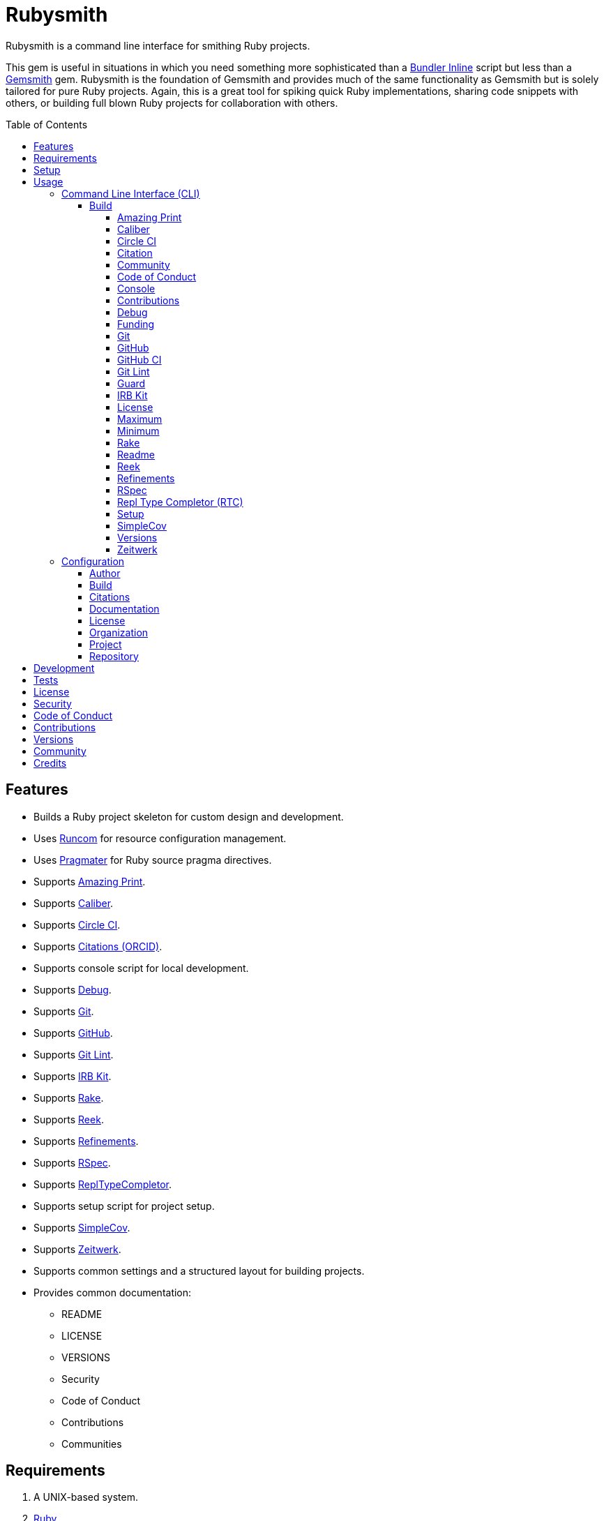 :toc: macro
:toclevels: 5
:figure-caption!:

:gemsmith_link: link:https://alchemists.io/projects/gemsmith[Gemsmith]
:bundler_inline_link: link:https://alchemists.io/articles/ruby_bundler_inline[Bundler Inline]
:string_formats_link: link:https://docs.ruby-lang.org/en/3.3/format_specifications_rdoc.html[String Formats]

= Rubysmith

Rubysmith is a command line interface for smithing Ruby projects.

This gem is useful in situations in which you need something more sophisticated than a
{bundler_inline_link} script but less than a {gemsmith_link} gem. Rubysmith is the foundation of Gemsmith and provides much of the same functionality as Gemsmith but is solely tailored for pure Ruby projects. Again, this is a great tool for spiking quick Ruby implementations, sharing code snippets with others, or building full blown Ruby projects for collaboration with others.

toc::[]

== Features

* Builds a Ruby project skeleton for custom design and development.
* Uses link:https://alchemists.io/projects/runcom[Runcom] for resource configuration management.
* Uses link:https://alchemists.io/projects/pragmater[Pragmater] for Ruby source pragma directives.
* Supports link:https://github.com/amazing-print/amazing_print[Amazing Print].
* Supports link:https://alchemists.io/projects/caliber[Caliber].
* Supports link:https://circleci.com[Circle CI].
* Supports link:https://orcid.org[Citations (ORCID)].
* Supports console script for local development.
* Supports link:https://github.com/ruby/debug[Debug].
* Supports link:https://git-scm.com[Git].
* Supports link:https://github.com[GitHub].
* Supports link:https://alchemists.io/projects/git-lint[Git Lint].
* Supports link:https://alchemists.io/projects/irb-kit[IRB Kit].
* Supports link:https://github.com/ruby/rake[Rake].
* Supports link:https://github.com/troessner/reek[Reek].
* Supports link:https://alchemists.io/projects/refinements[Refinements].
* Supports link:https://rspec.info[RSpec].
* Supports link:https://github.com/ruby/repl_type_completor[ReplTypeCompletor].
* Supports setup script for project setup.
* Supports link:https://github.com/simplecov-ruby/simplecov[SimpleCov].
* Supports link:https://github.com/fxn/zeitwerk[Zeitwerk].
* Supports common settings and a structured layout for building projects.
* Provides common documentation:
** README
** LICENSE
** VERSIONS
** Security
** Code of Conduct
** Contributions
** Communities

== Requirements

. A UNIX-based system.
. link:https://www.ruby-lang.org[Ruby].

== Setup

To install _with_ security, run:

[source,bash]
----
# 💡 Skip this line if you already have the public certificate installed.
gem cert --add <(curl --compressed --location https://alchemists.io/gems.pem)
gem install rubysmith --trust-policy HighSecurity
----

To install _without_ security, run:

[source,bash]
----
gem install rubysmith
----

== Usage

=== Command Line Interface (CLI)

From the command line, type: `rubysmith --help`

image:https://alchemists.io/images/projects/rubysmith/screenshots/usage.png[Usage,width=554,height=301,role=focal_point]

==== Build

The core functionality of this gem centers around the `--build` command and associated options
(flags). The build options allow you to further customize the kind of project you want to build.
Most build options are enabled by default. Example:

[source,bash]
----
rubysmith build --name demo
----

Running the above will generate a new `demo` Ruby project. Should you wish to disable specific
options, you can use `--no-*` prefixes. Example:

[source,bash]
----
rubysmith build --name demo --no-debug --no-reek
----

With the above example, both Debug and Reek support would have been disabled when building the
`demo` project. Taking this a step further, you can also use the `--min` option to generate a
project with bare minimum of options. Example:

[source,bash]
----
rubysmith build --name demo --min
----

The above is essentially the same as building with _all_ options disabled. This is handy in situations where you need to quickly script something up for sharing with others yet still want to avoid using a {bundler_inline_link} script so gem dependencies are not installed each time the code is run.

As shown earlier, you can combine options but be aware that order matters. Take the following, for
example, where both minimum and maximum options are used in conjunction with other options:

[source,bash]
----
rubysmith build --name demo --min --zeitwerk
rubysmith build --name demo --max --no-debug
----

With the above examples, the first line will _disable_ all options except Zeitwerk while the second
line will _enable_ all options except Debug. This can be a handy way to build a new project with all
options either disabled or enabled with only a few select options modified. To have specific options
enabled/disabled _every time_ you build a new Ruby project, you can edit your global configuration
for making these settings permanent (see below for details).

There is a lot of flexibility when building a new project through the various build options. I'll
walk you through each so you can better understand why you'd want to enable or disable any one of
them.

===== Amazing Print

The `--amazing_print` option allows you to build your project with the
link:https://github.com/amazing-print/amazing_print[Amazing Print] gem for debugging purposes and is
a handy debugging tool when inspecting your Ruby objects and printing details in a quick to read
format.

===== Caliber

The `--caliber` option allows you to build your project with the
link:https://alchemists.io/projects/caliber[Caliber] gem so you have an immediate working -- and
high quality -- link:https://docs.rubocop.org/rubocop[RuboCop] configuration. Read the Caliber
documentation for further customization.

===== Circle CI

The `--circle_ci` option allows you to build your project with link:https://circleci.com[Circle CI]
configured so you can get your project building as quickly as possible.

===== Citation

The `--citation` option allows you to add a link:https://citation-file-format.github.io[citation]
file to your project so you can help the research community cite your work in their studies if your
project is used.

===== Community

The `--community` option allows you to link to your open source community, organization, or group
chat to help with community engagement of your work.

===== Code of Conduct

The `--conduct` option allows you to link to your link:https://www.contributor-covenant.org[Code of
Conduct] to encourage good community participation. Regardless of whether you have a community or
not, the code of conduct is good to encourage in general.

===== Console

The `--console` option allows you to add a `console` script for local development. So instead of
typing `irb`, you can type `bin/console` and get an IRB session with all of your project's code
loaded.

===== Contributions

The `--contributions` option allows you to link to contributing documentation so people know to
contribute back to your work.

===== Debug

The `--debug` option allows you add the link:https://github.com/ruby/debug[Debug] gem to your
project for debugging your code by setting breakpoints, remotely connecting to running code, and
much more.

===== Funding

The `--funding` option allows you add a link:https://github.com[GitHub] funding configuration to
your project so you can attract link:https://docs.github.com/en/sponsors[sponsors]. This option
doesn't require use of the `--git_hub` option but is encouraged.

===== Git

The `--git` option allows you add link:https://git-scm.com[Git] repository support. Includes link:https://alchemists.io/screencasts/git_safe[Git Safe] functionality so you don't have to prefix commands with the `bin/` path prefix. Instead, you can call the command directly (assuming you have configured your link:https://alchemists.io/projects/dotfiles[Dotfiles] accordingly).

===== GitHub

The `--git_hub` option allows you add link:https://github.com[GitHub] templates to your project for
issues and pull requests.

===== GitHub CI

The `--git_hub_ci` option allows you to build your project with link:https://docs.github.com/en/actions[GitHub Actions] configured so you can get your project building as quickly as possible.

===== Git Lint

The `--git-lint` option allows you to add the link:https://alchemists.io/projects/git-lint[Git
Lint] gem to your project to ensure you are crafting your Git commits in a consistent and readable
manner.

===== Guard

⚠️ _This is deprecated and will be removed in the next major version._

The `--guard` option allows you add the link:https://github.com/guard/guard[Guard] gem to your
project for rapid red, green, refactor development cycles.

===== IRB Kit

The `--irb-kit` option allows you add the link:https://alchemists.io/projects/irb-kit[IRB Kit] gem to your project for additional extensions you can use within IRB to improve your workflow.

===== License

The `--license` option ensures you build your project with a license.

===== Maximum

The `--max` option allows you to build your project with _all_ options _enabled_. This is a quick way
to build a new project with all options enabled without having to pick and choose.

===== Minimum

The `--min` option allows you to build your project with _all_ options _disabled_. This is a quick way to build a new project with the bare minimum of support which is a one step above reaching for a {bundler_inline_link} script.

===== Rake

The `--rake` option allows you to add the link:https://github.com/ruby/rake[Rake] gem for quickly
crafting build scripts.

===== Readme

The `--readme` option allows you to add README documentation to your project.

===== Reek

The `--reek` option allows you add the link:https://github.com/troessner/reek[Reek] gem to your
project for code smell and code quality support.

===== Refinements

The `--refinements` option allows you to add the
link:https://alchemists.io/projects/refinements[Refinements] gem to your project which enhances
Ruby core objects without monkey patching your code.

===== RSpec

The `--rspec` option allows you add the link:https://rspec.info[RSpec] gem to your project for
defining your project specifications and have a framework for testing your code.

===== Repl Type Completor (RTC)

The `--rtc` option allows you add the link:https://github.com/ruby/repl_type_completor[Repl Type Completor] gem to your project for improved type completion when using link:https://github.com/ruby/irb[IRB].

===== Setup

The `--setup` option allows you to configure you project with automated setup instructions so anyone
new to your project can quickly get started by running the `bin/setup` script.

===== SimpleCov

The `--simple_cov` option allows you add the
link:https://github.com/simplecov-ruby/simplecov[SimpleCov] gem to your project to provide full
analysis of what your quality of code is for the project.

===== Versions

The `--versions` option allows you add a `VERSIONS` file to your project to provide details about
all published versions of your project.

===== Zeitwerk

The `--zeitwerk` option allows you add the link:https://github.com/fxn/zeitwerk[Zeitwerk] gem to your project so you can reduce the maintenance burden of managing requirements when adding new objects to your project.

This includes having access to your project's Zeitwerk loader for inspection and debugging purposes. This means if you built a `Demo` project, you'd immediately have access to your project's loader via `Demo.loader` when using the project console (i.e. `bin/console`, assuming you built your project with the `--console` flag enabled which is default behavior).

=== Configuration

This gem can be configured via a global configuration:

....
$HOME/.config/rubysmith/configuration.yml
....

It can also be configured via link:https://alchemists.io/projects/xdg[XDG] environment
variables. The default configuration is as follows:

[source,yaml]
----
author:
  handle: undefined
  uri: "%<organization_uri>s/team/%<author_handle>s"
build:
  amazing_print: true
  caliber: true
  circle_ci: false
  citation: true
  cli: false
  community: false
  conduct: true
  console: true
  contributions: true
  debug: true
  funding: false
  git: true
  git_hub: false
  git_hub_ci: false
  git_lint: true
  guard: false
  irb_kit: true
  license: true
  maximum: false
  minimum: false
  rake: true
  readme: true
  reek: true
  refinements: true
  rspec: true
  rtc: true
  security: true
  setup: true
  simple_cov: true
  versions: true
  zeitwerk: true
citation:
  message: Please use the following metadata when citing this project in your work.
documentation:
  format: "adoc"
license:
  label: Hippocratic
  name: hippocratic
  version: "2.1"
organization:
  uri: https://undefined.io
project:
  uri:
    community: "%<organization_uri>s/community"
    conduct: "%<organization_uri>s/policies/code_of_conduct"
    contributions: "%<organization_uri>s/policies/contributions"
    download: "https://rubygems.org/gems/%<project_name>s"
    funding: "%<repository_uri>s/sponsors/%<repository_handle>s"
    home: "%<organization_uri>s/projects/%<project_name>s"
    issues: "%<repository_uri>s/%<repository_handle>s/%<project_name>s/issues"
    license: "%<organization_uri>s/policies/license"
    security: "%<organization_uri>s/policies/security"
    source: "%<repository_uri>s/%<repository_handle>s/%<project_name>s"
    versions: "%<organization_uri>s/projects/%<project_name>s/versions"
  version: 0.0.0
repository:
  handle: undefined
  uri: https://github.com
----

By customizing your configuration, you can change Rubysmith's default behavior when building projects. This is a great way to define your own specialized settings other than what is provide for you by default. This is also a handy way to provide additional information needed for some of the build options.

You'll also notice some of the values use {string_formats_link} which means you can use any fully qualified key as a string specifier for supported keys like those found in the `author` and `project` sections.

The next sections will walk you through each configuration so you can learn more.

==== Author

Author information is used when generating project documentation and is recommended you fill this
information in before building a project. Example:

[source,yaml]
----
author:
  email: jsmith@example.com
  family_name: Smith
  given_name: Jill
----

If your global link:https://git-scm.com[Git] configuration is properly configured, your given name;
family name; and email will be used by default. Should you not want to defer to Git, you can supply
custom values as desired. The URI is the only value that can't be automatically computed for you.

==== Build

All build options only accept booleans values and can be customized as desired. When changing your build options, they will dynamically render when displaying usage (i.e. `rubysmith --help`). All of these options have been explained in greater detail in the _Usage_ section.

ℹ️ The `cli` option is provided to support {gemsmith_link} but is not, currently, used by
this project.

==== Citations

This section allows you to configure your link:https://orcid.org[ORCID]
link:https://citation-file-format.github.io[citation] information used by the research community.
You should definitely fill this in. Your author information, detailed above, will also be used when building this file.

==== Documentation

Use this section to define the kind of documentation you want generated for your project. The
following options are available:

* `adoc` - Uses link:https://asciidoctor.org[ASCII Doc] format.
* `md` - Uses link:https://asciidoctor.org[Markdown] format.

==== License

Use this section to define the license you want to use for your project. The following are available:

* `apache`: Uses the link:https://www.apache.org/licenses/LICENSE-2.0[Apache] license.
* `hippocratic`: Uses the link:https://firstdonoharm.dev[Hippocratic] license.
* `mit`: Uses the link:https://mit-license.org[MIT] license.

When picking a license, you can also supply the appropriate label and version in addition to the name.

==== Organization

Use this section to define URI information that points to your organization. This is useful for information that isn't project specific but related to all projects within your organization. You'll want to customize this URI especially for documentation purposes.

==== Project

There are two sub-categories within this section: URIs and version. The URIs allow you to link to
specific documentation related to your project. You'll want to customize these URIs since they are
used for documentation, citations, and general project information. Some of the URIs are also used
by the {gemsmith_link} gem.

One powerful feature of this configuration is that you can use `%<project_name>s` as a placeholder _anywhere_ in your URIs and Rubysmith will ensure your place holder is replaced with your project name when generating a new project. Example:

....
# Configuration
https://www.example.com/%<project_name>s

# Command
rubysmith build --name demo

# Actual (computed result)
https://www.example.com/demo
....

As for the `version` key, this defines the default version of newly created projects. `0.0.0` is the default but you can use a higher version number like `0.1.0` or even `1.0.0` if you are super confident in your work. That said, a lower the number is recommended when building your initial project which is why `0.0.0` is the default.

==== Repository

Your repisotry handle is the handle you setup when creating your account (i.e. `+https://github.com/<your_handle>+`). This information is used for template, funding, and/or URI construction purposes.

== Development

To contribute, run:

[source,bash]
----
git clone https://github.com/bkuhlmann/rubysmith
cd rubysmith
bin/setup
----

You can also use the IRB console for direct access to all objects:

[source,bash]
----
bin/console
----

== Tests

To test, run:

[source,bash]
----
bin/rake
----

== link:https://alchemists.io/policies/license[License]

== link:https://alchemists.io/policies/security[Security]

== link:https://alchemists.io/policies/code_of_conduct[Code of Conduct]

== link:https://alchemists.io/policies/contributions[Contributions]

== link:https://alchemists.io/projects/rubysmith/versions[Versions]

== link:https://alchemists.io/community[Community]

== Credits

* Built with {gemsmith_link}.
* Engineered by link:https://alchemists.io/team/brooke_kuhlmann[Brooke Kuhlmann].
